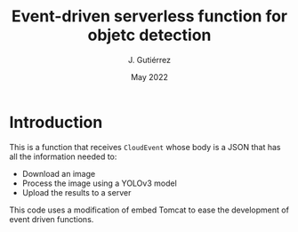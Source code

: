 #+TITLE: Event-driven serverless function for objetc detection
#+AUTHOR: J. Gutiérrez
#+DATE: May 2022

* Introduction
This is a function that receives  =CloudEvent= whose body is a JSON that has all the information needed to:
 - Download an image
 - Process the image using a YOLOv3 model
 - Upload the results to a server

This code uses a modification of embed Tomcat to ease the development of event driven functions.
